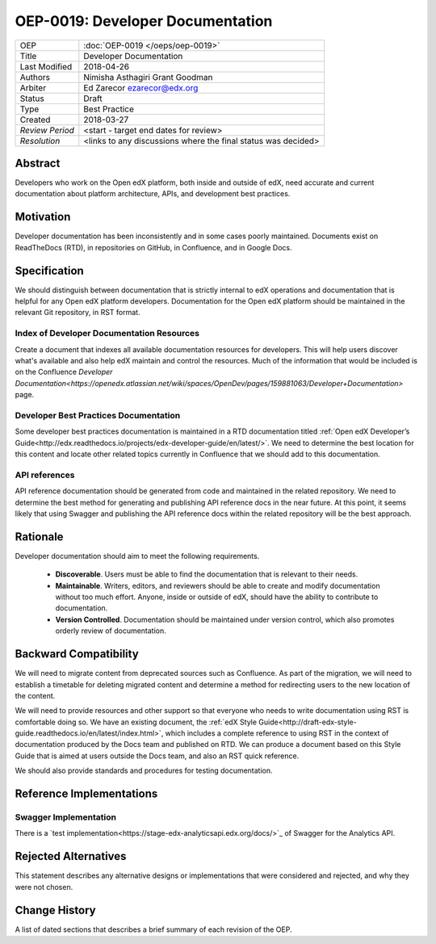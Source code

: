 #################################
OEP-0019: Developer Documentation
#################################

+-----------------+--------------------------------------------------------+
| OEP             | :doc:`OEP-0019 </oeps/oep-0019>`                       |
+-----------------+--------------------------------------------------------+
| Title           | Developer Documentation                                |
+-----------------+--------------------------------------------------------+
| Last Modified   | 2018-04-26                                             |
+-----------------+--------------------------------------------------------+
| Authors         | Nimisha Asthagiri                                      |
|                 | Grant Goodman                                          |
+-----------------+--------------------------------------------------------+
| Arbiter         | Ed Zarecor ezarecor@edx.org                            |
+-----------------+--------------------------------------------------------+
| Status          | Draft                                                  |
+-----------------+--------------------------------------------------------+
| Type            | Best Practice                                          |
+-----------------+--------------------------------------------------------+
| Created         | 2018-03-27                                             |
+-----------------+--------------------------------------------------------+
| `Review Period` | <start - target end dates for review>                  |
+-----------------+--------------------------------------------------------+
| `Resolution`    | <links to any discussions where the final              |
|                 | status was decided>                                    |
+-----------------+--------------------------------------------------------+

********
Abstract
********

Developers who work on the Open edX platform, both inside and outside of edX,
need accurate and current documentation about platform architecture, APIs, and
development best practices.

**********
Motivation
**********

Developer documentation has been inconsistently and in some cases poorly
maintained. Documents exist on ReadTheDocs (RTD), in repositories on GitHub,
in Confluence, and in Google Docs.

*************
Specification
*************

We should distinguish between documentation that is strictly internal to edX
operations and documentation that is helpful for any Open edX platform
developers. Documentation for the Open edX platform should be maintained in the
relevant Git repository, in RST format.

==========================================
Index of Developer Documentation Resources
==========================================

Create a document that indexes all available documentation resources for
developers. This will help users discover what's available and also help edX
maintain and control the resources. Much of the information that would be
included is on the Confluence
`Developer Documentation<https://openedx.atlassian.net/wiki/spaces/OpenDev/pages/159881063/Developer+Documentation>`
page.

======================================
Developer Best Practices Documentation
======================================

Some developer best practices documentation is maintained in a RTD
documentation titled
:ref:`Open edX Developer’s Guide<http://edx.readthedocs.io/projects/edx-developer-guide/en/latest/>`.
We need to determine the best location for this content and locate other
related topics currently in Confluence that we should add to this
documentation.

==============
API references
==============

API reference documentation should be generated from code and maintained in the
related repository. We need to determine the best method for generating and
publishing API reference docs in the near future. At this point, it seems
likely that using Swagger and publishing the API reference docs within the
related repository will be the best approach.

*********
Rationale
*********

Developer documentation should aim to meet the following requirements.

   * **Discoverable**. Users must be able to find the documentation that is
     relevant to their needs.
   * **Maintainable**. Writers, editors, and reviewers should be able to
     create and modify documentation without too much effort. Anyone, inside
     or outside of edX, should have the ability to contribute to documentation.
   * **Version Controlled**. Documentation should be maintained under version
     control, which also promotes orderly review of documentation.

**********************
Backward Compatibility
**********************

We will need to migrate content from deprecated sources such as Confluence. As
part of the migration, we will need to establish a timetable for deleting
migrated content and determine a method for redirecting users to the new
location of the content.

We will need to provide resources and other support so that everyone who needs
to write documentation using RST is comfortable doing so. We have an existing
document, the :ref:`edX Style Guide<http://draft-edx-style-
guide.readthedocs.io/en/latest/index.html>`, which includes a complete
reference to using RST in the context of documentation produced by the Docs
team and published on RTD. We can produce a document based on this Style Guide
that is aimed at users outside the Docs team, and also an RST quick reference.

We should also provide standards and procedures for testing documentation.

*************************
Reference Implementations
*************************



======================
Swagger Implementation
======================

There is a
`test implementation<https://stage-edx-analyticsapi.edx.org/docs/>`_ of
Swagger for the Analytics API.

*********************
Rejected Alternatives
*********************

This statement describes any alternative designs or implementations that were
considered and rejected, and why they were not chosen.

**************
Change History
**************

A list of dated sections that describes a brief summary of each revision of the
OEP.

